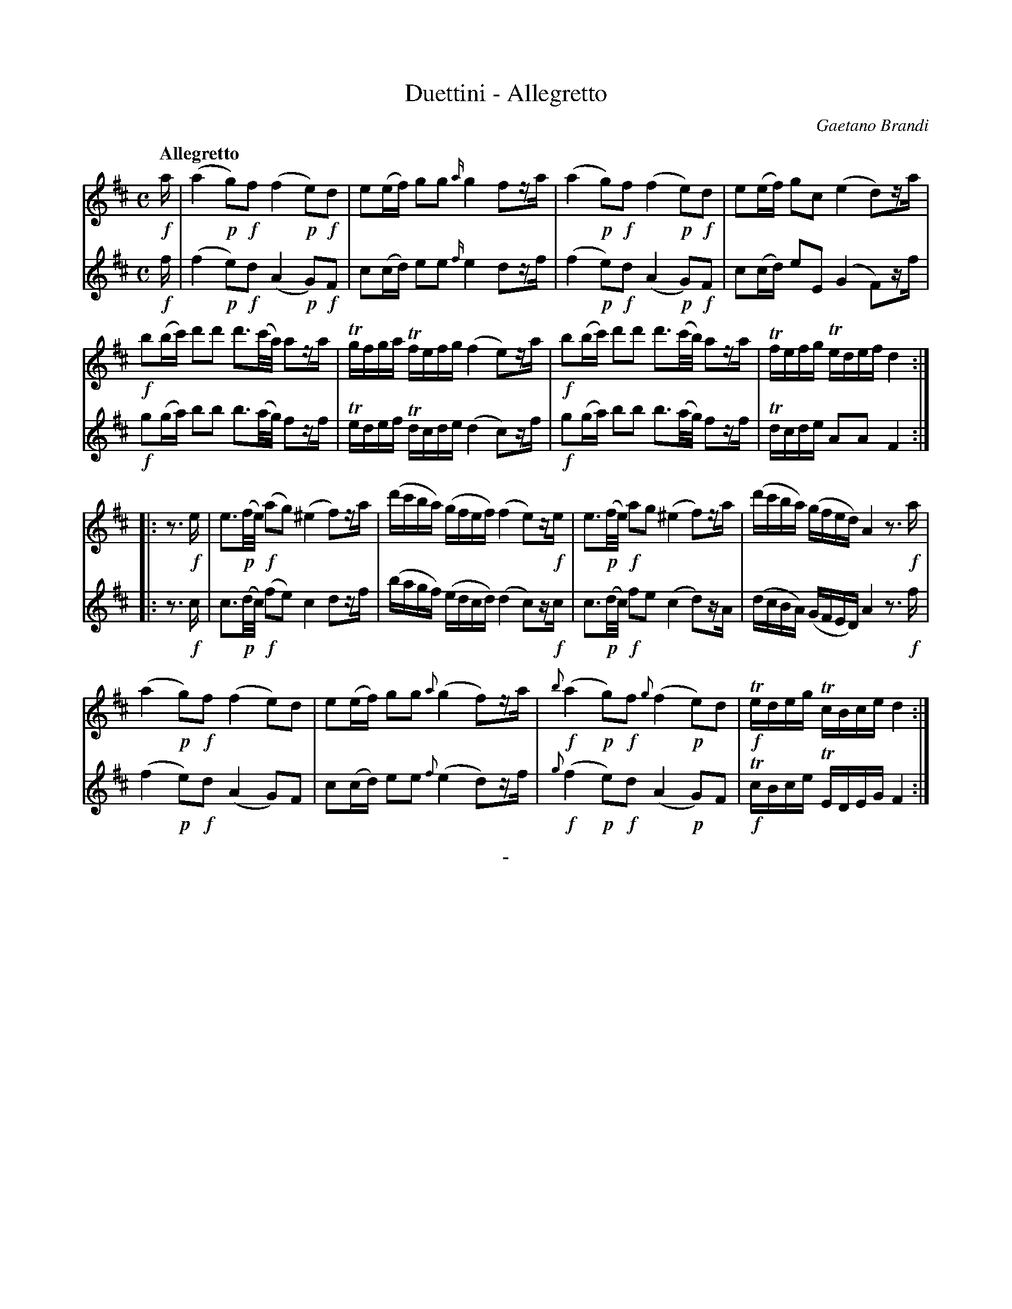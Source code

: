 X: 10101
T: Duettini - Allegretto
C: Gaetano Brandi
Q: "Allegretto"
B: "Man of Feeling", Gaetano Brandi, ed. v.1 p.10-11
F: http://archive.org/details/manoffeelingorge00rugg
Z: 2012 John Chambers <jc:trillian.mit.edu>
N: Dynamics copied from voice 1 to voice 2 to simplify splitting the parts.
M: C
L: 1/16
K: D
%%graceslurs 0
% - - - - - - - - - - - - - - - - - - - - - - - - -
% Voice 1 has 2/4-bar staff/line lengths for our page size:
V: 1
!f!a |\
(a4 !p!g2)!f!f2 (f4 !p!e2)!f!d2 | e2(ef) g2g2 {a/}g4 f2za |\
(a4 !p!g2)!f!f2 (f4 !p!e2)!f!d2 | e2(ef) g2c2 (e4 d2)za |
!f!b2(bc') d'2d'2 d'3(c'/a/) a2za | Tgfga Tfefg (f4 e2)za |\
!f!b2(bc') d'2d'2 d'3(c'/b/) a2za | Tfefg Tedef d4 :|
|: z3!f!e |\
e3!p!(f/e/) !f!(a2g2) (^e4 f2)za | (d'c'ba) (gfef) (f4 e2)z!f!e |\
e3!p!(f/e/) !f!a2g2 (^e4 f2)za | (d'c'ba) (gfed) A4 z3!f!a |
(a4 !p!g2)!f!f2 (f4 e2)d2 | e2(ef) g2g2 {a}(g4 f2)za |\
!f!{b}(a4 !p!g2)!f!f2 {g}(f4 !p!e2)d2 | !f!Tedeg TcBce d4 :|
% - - - - - - - - - - - - - - - - - - - - - - - - -
% Voice 2 preserves the staff/line breaks in the MS:
V: 2
!f!f |\
(f4 !p!e2)!f!d2 (A4 !p!G2)!f!F2 | c2(cd) e2e2 {f/}e4 d2zf |
(f4 !p!e2)!f!d2 (A4 !p!G2)!f!F2 | c2(cd) e2E2 (G4 F2)zf | !f!g2(ga) b2b2 b3(a/g/) f2zf |
Tedef Tdcde (d4 c2)zf | !f!g2(ga) b2b2 b3(a/g/) f2zf | Tdcde A2A2 F4 :|
|: z3!f!c |\
c3!p!(d/c/) !f!(f2e2) c4 d2zf | (bagf) (edcd) (d4 c2)z!f!c | c3!p!(d/c/) !f!f2e2 (c4 d2)zA |
(dcBA) (GFED) A4 z3!f!f | (f4 !p!e2)!f!d2 (A4 G2)F2 | c2(cd) e2e2 {f}(e4 d2)zf |
!f!{g}(f4 !p!e2)!f!d2 (A4 !p!G2)F2 | !f!TcBce TEDEG F4 :|
%
%%center -
